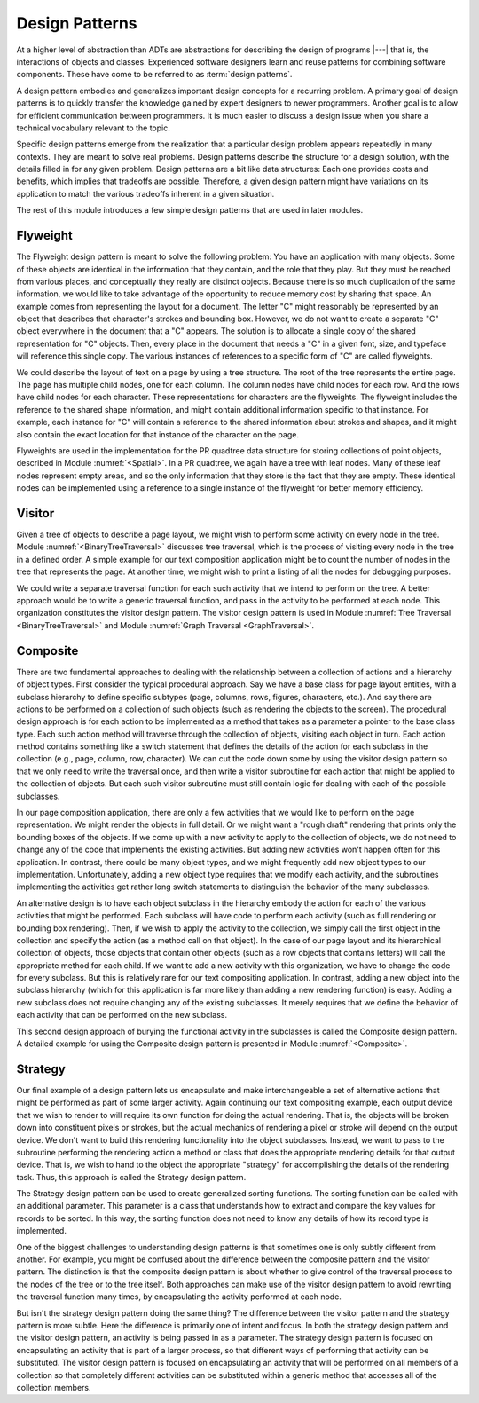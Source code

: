 .. This file is part of the OpenDSA eTextbook project. See
.. http://algoviz.org/OpenDSA for more details.
.. Copyright (c) 2012-2013 by the OpenDSA Project Contributors, and
.. distributed under an MIT open source license.

.. avmetadata::
   :author: Cliff Shaffer
   :requires: ADT
   :satisfies: design patterns
   :topic: Design Patterns

Design Patterns
===============

At a higher level of abstraction than ADTs
are abstractions for describing the design of programs |---| that is,
the interactions of objects and classes.
Experienced software designers learn and reuse patterns
for combining software components.
These have come to be referred to as :term:`design patterns`.

A design pattern embodies and generalizes important design concepts
for a recurring problem.
A primary goal of design patterns is to quickly transfer the knowledge
gained by expert designers to newer programmers.
Another goal is to allow for efficient communication between
programmers.
It is much easier to discuss a design issue when you share a
technical vocabulary relevant to the topic.

Specific design patterns emerge from the realization that a particular
design problem appears repeatedly in many contexts.
They are meant to solve real problems.
Design patterns describe the structure for a design solution, with the
details filled in for any given problem.
Design patterns are a bit like data structures:
Each one provides costs and benefits, which implies that tradeoffs are
possible.
Therefore, a given design pattern might have variations on its
application to match the various tradeoffs inherent in a given
situation.

The rest of this module introduces a few simple design patterns that
are used in later modules.

Flyweight
---------

The Flyweight design pattern is meant to solve the following problem:
You have an application with many objects.
Some of these objects are identical in the information that
they contain, and the role that they play.
But they must be reached from various places, and conceptually they
really are distinct objects.
Because there is so much duplication of the same information,
we would like to take advantage of the opportunity to reduce memory
cost by sharing that space. 
An example comes from representing the layout for a document.
The letter "C" might reasonably be represented by an object that
describes that character's strokes and bounding box.
However, we do not want to create a separate "C" object everywhere
in the document that a "C" appears.
The solution is to allocate a single copy of the shared representation
for "C" objects.
Then, every place in the document that needs a "C" in a given font,
size, and typeface will reference this single copy.
The various instances of references to a specific form of "C" are
called flyweights.

We could describe the layout of text on a page by using a
tree structure.
The root of the tree represents the entire page.
The page has multiple child nodes, one for each column.
The column nodes have child nodes for each row.
And the rows have child nodes for each character.
These representations for characters are the flyweights.
The flyweight includes the reference to the shared shape information,
and might contain additional information specific to that instance.
For example, each instance for "C" will contain a reference to the
shared information about strokes and shapes, and it might also contain
the exact location for that instance of the character on the page.

Flyweights are used in the implementation for the PR quadtree data
structure for storing collections of point objects, described in
Module :numref:`<Spatial>`.
In a PR quadtree, we again have a tree with leaf nodes.
Many of these leaf nodes represent empty areas, and so the only
information that they store is the fact that they are empty.
These identical nodes can be implemented using a reference to a single
instance of the flyweight for better memory efficiency.

Visitor
-------

Given a tree of objects to describe a page layout,
we might wish to perform some activity on every node in the tree.
Module :numref:`<BinaryTreeTraversal>` discusses tree traversal,
which is the process of visiting every node in the tree in a defined
order.
A simple example for our text composition application might be to
count the number of nodes in the tree that represents the page.
At another time, we might wish to print a listing of all the nodes for
debugging purposes.

We could write a separate traversal function for each such activity
that we intend to perform on the tree.
A better approach would be to write a generic traversal function, and
pass in the activity to be performed at each node.
This organization constitutes the visitor design pattern.
The visitor design pattern is used in
Module :numref:`Tree Traversal <BinaryTreeTraversal>` 
and Module :numref:`Graph Traversal <GraphTraversal>`.

Composite
---------

There are two fundamental approaches to dealing with the relationship
between a collection of actions and a hierarchy of object types.
First consider the typical procedural approach.
Say we have a base class for page layout entities, with a subclass
hierarchy to define specific subtypes (page, columns, rows, figures,
characters, etc.).
And say there are actions to be performed on a collection of such
objects (such as rendering the objects to the screen).
The procedural design approach is for each action to be implemented
as a method that takes as a parameter a pointer to the base class
type.
Each such action method will traverse through the collection of
objects, visiting each object in turn.
Each action method contains something like a switch statement that
defines the details of the action for each subclass in the collection
(e.g., page, column, row, character).
We can cut the code down some by using the
visitor design pattern
so that we only need to write the traversal once, and then write a
visitor subroutine for each action that might be applied to the
collection of objects.
But each such visitor subroutine must still contain logic for dealing
with each of the possible subclasses.

In our page composition application, there are only a few activities
that we would like to perform on the page representation.
We might render the objects in full detail.
Or we might want a "rough draft" rendering that prints only the
bounding boxes of the objects.
If we come up with a new activity to apply to the collection of
objects, we do not need to change any of the code that implements the
existing activities.
But adding new activities won't happen often for this application.
In contrast, there could be many object types, and we might frequently
add new object types to our implementation.
Unfortunately, adding a new object type requires that we modify each
activity, and the subroutines implementing the activities get rather
long switch statements to distinguish the behavior of the many
subclasses.

An alternative design is to have each object subclass in the hierarchy
embody the action for each of the various activities that might be
performed.
Each subclass will have code to perform each activity
(such as full rendering or bounding box rendering).
Then, if we wish to apply the activity to the collection, we simply
call the first object in the collection and specify the action
(as a method call on that object).
In the case of our page layout and its hierarchical collection of
objects, those objects that contain other objects (such as a row
objects that contains letters) will call the appropriate method for
each child.
If we want to add a new activity with this organization, we have to
change the code for every subclass.
But this is relatively rare for our text compositing application.
In contrast, adding a new object into the subclass hierarchy (which
for this application is far more likely than adding a new rendering
function) is easy.
Adding a new subclass does not require changing any of the existing
subclasses.
It merely requires that we define the behavior of each activity that
can be performed on the new subclass.

This second design approach of burying the functional activity in the
subclasses is called the Composite design pattern.
A detailed example for using the Composite design pattern is presented
in Module :numref:`<Composite>`.

Strategy
--------

Our final example of a design pattern lets us encapsulate and make
interchangeable a set of alternative actions that
might be performed as part of some larger activity.
Again continuing our text compositing example, each output device that
we wish to render to will require its own function for doing the
actual rendering.
That is, the objects will be broken down into constituent pixels or
strokes, but the actual mechanics of rendering a pixel or stroke will
depend on the output device.
We don't want to build this rendering functionality into the object
subclasses.
Instead, we want to pass to the subroutine performing the rendering
action a method or class that does the appropriate rendering details
for that output device.
That is, we wish to hand to the object the appropriate "strategy"
for accomplishing the details of the rendering task.
Thus, this approach is called the Strategy design pattern.

The Strategy design pattern can be used to create generalized sorting
functions.
The sorting function can be called with an additional parameter.
This parameter is a class
that understands how to extract and compare the key values for
records to be sorted.
In this way, the sorting function does not need to know any details
of how its record type is implemented.

One of the biggest challenges to understanding design patterns is that
sometimes one is only subtly different from another.
For example, you might be confused about the difference between the
composite pattern and the visitor pattern.
The distinction is that the composite design pattern is about whether
to give control of the traversal process to the nodes of the tree or to
the tree itself.
Both approaches can make use of the visitor design pattern to avoid
rewriting the traversal function many times, by 
encapsulating the activity performed at each node.

But isn't the strategy design pattern doing the same thing?
The difference between the visitor pattern and the strategy pattern is
more subtle.
Here the difference is primarily one of intent and focus.
In both the strategy design pattern and the visitor design pattern, an
activity is being passed in as a parameter.
The strategy design pattern is focused on encapsulating an activity
that is part of a larger process, so that different ways of
performing that activity can be substituted.
The visitor design pattern is focused on encapsulating an activity that
will be performed on all members of a collection so that completely
different activities can be substituted within a generic method that
accesses all of the collection members.
